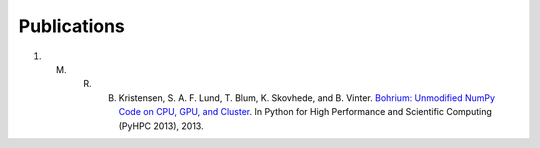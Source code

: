Publications
============

#)  M. R. B. Kristensen, S. A. F. Lund, T. Blum, K. Skovhede, and B. Vinter. `Bohrium: Unmodified NumPy Code on CPU, GPU, and Cluster <http://sc13.supercomputing.org/schedule/event_detail.php?evid=wksp119>`_. In Python for High Performance and Scientific Computing (PyHPC 2013), 2013.

